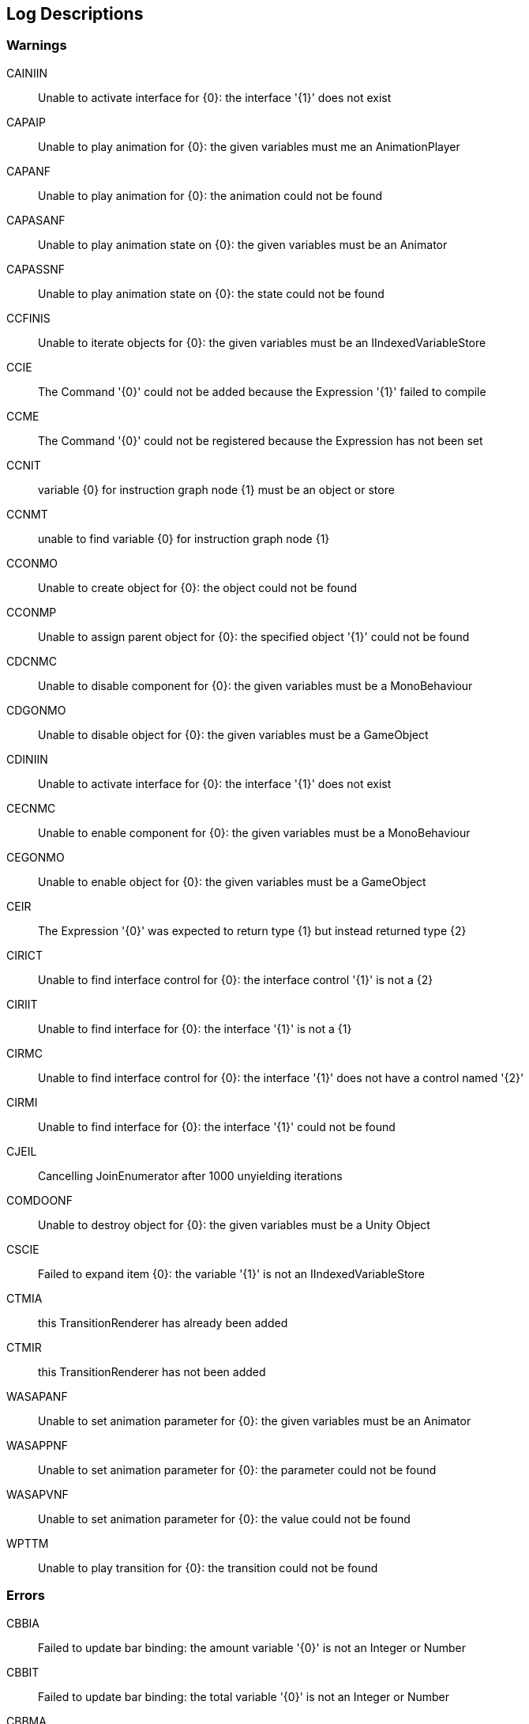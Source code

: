 [#manual/log-descriptions]
## Log Descriptions

### Warnings

CAINIIN:: Unable to activate interface for {0}: the interface '{1}' does not exist
--
--

CAPAIP:: Unable to play animation for {0}: the given variables must me an AnimationPlayer
--
--

CAPANF:: Unable to play animation for {0}: the animation could not be found
--
--

CAPASANF:: Unable to play animation state on {0}: the given variables must be an Animator
--
--

CAPASSNF:: Unable to play animation state on {0}: the state could not be found
--
--

CCFINIS:: Unable to iterate objects for {0}: the given variables must be an IIndexedVariableStore
--
--

CCIE:: The Command '{0}' could not be added because the Expression '{1}' failed to compile
--
--

CCME:: The Command '{0}' could not be registered because the Expression has not been set
--
--

CCNIT:: variable {0} for instruction graph node {1} must be an object or store
--
--

CCNMT:: unable to find variable {0} for instruction graph node {1}
--
--

CCONMO:: Unable to create object for {0}: the object could not be found
--
--

CCONMP:: Unable to assign parent object for {0}: the specified object '{1}' could not be found
--
--

CDCNMC:: Unable to disable component for {0}: the given variables must be a MonoBehaviour
--
--

CDGONMO:: Unable to disable object for {0}: the given variables must be a GameObject
--
--

CDINIIN:: Unable to activate interface for {0}: the interface '{1}' does not exist
--
--

CECNMC:: Unable to enable component for {0}: the given variables must be a MonoBehaviour
--
--

CEGONMO:: Unable to enable object for {0}: the given variables must be a GameObject
--
--

CEIR:: The Expression '{0}' was expected to return type {1} but instead returned type {2}
--
--

CIRICT:: Unable to find interface control for {0}: the interface control '{1}' is not a {2}
--
--

CIRIIT:: Unable to find interface for {0}: the interface '{1}' is not a {1}
--
--

CIRMC:: Unable to find interface control for {0}: the interface '{1}' does not have a control named '{2}'
--
--

CIRMI:: Unable to find interface for {0}: the interface '{1}' could not be found
--
--

CJEIL:: Cancelling JoinEnumerator after 1000 unyielding iterations
--
--

COMDOONF:: Unable to destroy object for {0}: the given variables must be a Unity Object
--
--

CSCIE:: Failed to expand item {0}: the variable '{1}' is not an IIndexedVariableStore
--
--

CTMIA:: this TransitionRenderer has already been added
--
--

CTMIR:: this TransitionRenderer has not been added
--
--

WASAPANF:: Unable to set animation parameter for {0}: the given variables must be an Animator
--
--

WASAPPNF:: Unable to set animation parameter for {0}: the parameter could not be found
--
--

WASAPVNF:: Unable to set animation parameter for {0}: the value could not be found
--
--

WPTTM:: Unable to play transition for {0}: the transition could not be found
--
--

### Errors

CBBIA:: Failed to update bar binding: the amount variable '{0}' is not an Integer or Number
--
--

CBBIT:: Failed to update bar binding: the total variable '{0}' is not an Integer or Number
--
--

CBBMA:: Failed to update bar binding: the amount variable '{0}' could not be found
--
--

CBBMT:: Failed to update bar binding: the total variable '{0}' could not be found
--
--

CBCIB:: Failed to update binding: the variable '{0}' is not an IVariableStore
--
--

CBCMB:: Failed to update binding: the variable '{0}' could not be found
--
--

CCEE:: Failed to execute Command '{0}': {1}
--
--

CCIGPF:: Failed to process Node '{0}': the Node yielded a value other than null or IEnumerator
--
--

CCNMF:: failed to set target: unable to find field {0} for instruction graph node {1}
--
--

CCNMI:: failed to set target: index {0} is out of range for instruction graph node {1}
--
--

CCNMK:: failed to set target: unable to find key {0} for instruction graph node {1}
--
--

CEEE:: Failed to execute Expression '{0}': {1}
--
--

CEPDC:: Failed to add Command '{0}': a Command with that name has already been added
--
--

CEPDIO:: Failed to add infix operator '{0}': an infix operator with that symbol has already been added
--
--

CEPDPO:: Failed to add prefix operator '{0}': a prefix operator with that symbol has already been added
--
--

CEPE:: Failed to parse Expression '{0}' at location {1}: {2}
--
--

CEPMC:: Failed to remove Command '{0}': a Command with that name has not been added
--
--

CETE:: Failed to parse Expression '{0} at location {1}': {2}
--
--

CIAR:: Failed to run Instruction '{0}': the Instruction is already running
--
--

CIBIV:: Failed to update image binding: the variable '{0}' is not a Sprite and does not have a Sprite
--
--

CIBMV:: Failed to update image binding: the variable '{0}' could not be found
--
--

CIMIA:: Failed to add Interface: an Interface named {0} has already been added
--
--

CIMIR:: Failed to remove Interface: an Interface named {0} has not been added
--
--

CISIOT:: failed to store output {0}: the variable '{1}' has an incompatible type
--
--

CISMI:: failed to read input {0}: the variable '{1}' could not be found
--
--

CISMO:: failed to store output {0}: the variable '{1}' could not be found
--
--

CISROO:: failed to store output {0}: the variable '{1}' is read only
--
--

CSCII:: Failed to create item {0}: the variable '{1}' is not an IVariableStore
--
--

CSCMI:: Failed to create item {0}: the variable '{1}' could not be found
--
--

CSQIS:: Unable to run sequence for {0}: index {1} has no been connection
--
--

CTMS:: Failed to load Transition: shader {0} not found
--
--

CVDII:: Failed to initialize variable '{0}': the definition specifies type {1} but the initializer returned type {2}
--
--

CVMDV:: Failed to map variable '{0}': a variable with that name already exists in the map
--
--

CVSRI:: failed to get value from source: the variable '{0}' is of type {1} and should be of type {2}
--
--

CVSRM:: failed to get value from source: the variable '{0}' could not be found
--
--

ISCMC:: Failed to create item {0}: SelectionControl '{1}' does not have a child with the specified name
--
--

ISCMT:: Failed to create item {0}: the object template has not been assigned
--
--
